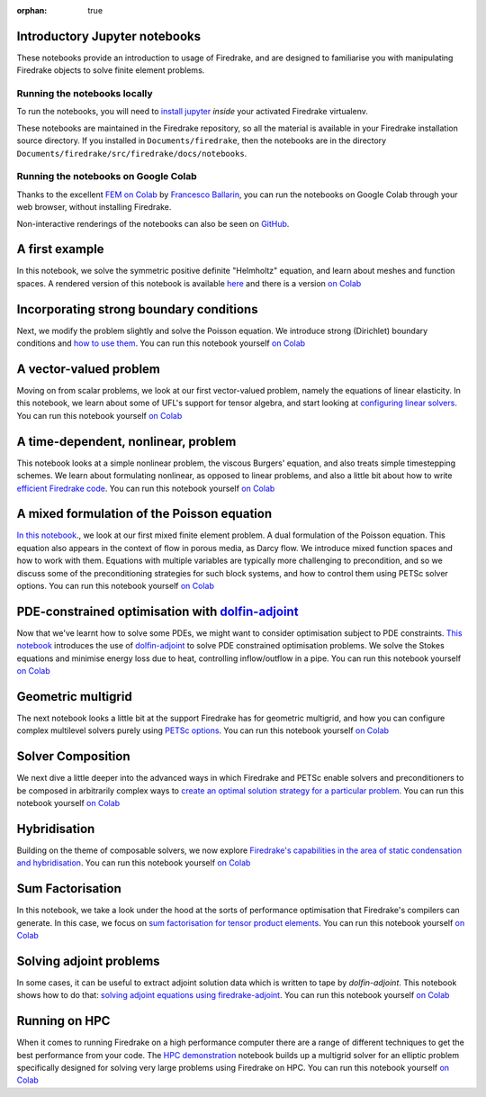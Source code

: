 :orphan: true

Introductory Jupyter notebooks
==============================

These notebooks provide an introduction to usage of Firedrake, and are
designed to familiarise you with manipulating Firedrake objects to
solve finite element problems.

Running the notebooks locally
-----------------------------

To run the notebooks, you will need to `install jupyter
<https://jupyter.org/install.html>`__ *inside* your activated
Firedrake virtualenv.

These notebooks are maintained in the Firedrake repository, so all the
material is available in your Firedrake installation source
directory.  If you installed in ``Documents/firedrake``, then the
notebooks are in the directory
``Documents/firedrake/src/firedrake/docs/notebooks``.

Running the notebooks on Google Colab
-------------------------------------

Thanks to the excellent `FEM on
Colab <https://fem-on-colab.github.io/index.html>`__ by `Francesco
Ballarin <https://www.francescoballarin.it>`__, you can run the notebooks on
Google Colab through your web browser, without installing Firedrake.

Non-interactive renderings of the notebooks can also be seen on `GitHub
<https://github.com/firedrakeproject/firedrake/tree/main/docs/notebooks>`__.


A first example
===============
In this notebook, we solve the symmetric positive definite "Helmholtz"
equation, and learn about meshes and function spaces.  A rendered
version of this notebook is available `here <https://github.com/firedrakeproject/firedrake/blob/release/docs/notebooks/01-spd-helmholtz.ipynb>`__
and there is a version `on Colab <https://colab.research.google.com/github/firedrakeproject/notebooks/blob/main/01-spd-helmholtz.ipynb>`__


Incorporating strong boundary conditions
========================================

Next, we modify the problem slightly and solve the Poisson equation.
We introduce strong (Dirichlet) boundary conditions and `how to use
them
<https://github.com/firedrakeproject/firedrake/blob/release/docs/notebooks/02-poisson.ipynb>`__.
You can run this notebook yourself `on Colab <https://colab.research.google.com/github/firedrakeproject/notebooks/blob/main/02-poisson.ipynb>`__


A vector-valued problem
=======================

Moving on from scalar problems, we look at our first vector-valued problem,
namely the equations of linear elasticity.  In this notebook, we learn about
some of UFL's support for tensor algebra, and start looking at `configuring
linear solvers
<https://github.com/firedrakeproject/firedrake/blob/release/docs/notebooks/03-elasticity.ipynb>`__.
You can run this notebook yourself `on Colab
<https://colab.research.google.com/github/firedrakeproject/notebooks/blob/main/03-elasticity.ipynb>`__


A time-dependent, nonlinear, problem
====================================

This notebook looks at a simple nonlinear problem, the viscous
Burgers' equation, and also treats simple timestepping schemes.  We
learn about formulating nonlinear, as opposed to linear problems, and
also a little bit about how to write `efficient Firedrake code
<https://github.com/firedrakeproject/firedrake/blob/release/docs/notebooks/04-burgers.ipynb>`__.
You can run this notebook yourself `on Colab
<https://colab.research.google.com/github/firedrakeproject/notebooks/blob/main/04-burgers.ipynb>`__


A mixed formulation of the Poisson equation
===========================================

`In this notebook
<https://github.com/firedrakeproject/firedrake/blob/release/docs/notebooks/05-mixed-poisson.ipynb>`__.,
we look at our first mixed finite element problem.  A dual formulation of the
Poisson equation.  This equation also appears in the context of flow in porous
media, as Darcy flow.  We introduce mixed function spaces and how to work with
them.  Equations with multiple variables are typically more challenging to
precondition, and so we discuss some of the preconditioning strategies for such
block systems, and how to control them using PETSc solver options. You can run
this notebook yourself `on Colab
<https://colab.research.google.com/github/firedrakeproject/notebooks/blob/main/05-mixed-poisson.ipynb>`__


PDE-constrained optimisation with `dolfin-adjoint <http://www.dolfin-adjoint.org/>`__
=====================================================================================

Now that we've learnt how to solve some PDEs, we might want to consider
optimisation subject to PDE constraints.  `This notebook
<https://github.com/firedrakeproject/firedrake/blob/release/docs/notebooks/06-pde-constrained-optimisation.ipynb>`__
introduces the use of `dolfin-adjoint <http://www.dolfin-adjoint.org/>`__ to
solve PDE constrained optimisation problems.  We solve the Stokes equations and
minimise energy loss due to heat, controlling inflow/outflow in a pipe. You can
run this notebook yourself `on Colab
<https://colab.research.google.com/github/firedrakeproject/notebooks/blob/main/06-pde-constrained-optimisation.ipynb>`__


Geometric multigrid
===================

The next notebook looks a little bit at the support Firedrake has for
geometric multigrid, and how you can configure complex multilevel
solvers purely using `PETSc options
<https://github.com/firedrakeproject/firedrake/blob/release/docs/notebooks/07-geometric-multigrid.ipynb>`__.
You can run this notebook yourself `on Colab
<https://colab.research.google.com/github/firedrakeproject/notebooks/blob/main/07-geometric-multigrid.ipynb>`__


Solver Composition
==================

We next dive a little deeper into the advanced ways in which Firedrake
and PETSc enable solvers and preconditioners to be composed in
arbitrarily complex ways to `create an optimal solution strategy for a
particular problem
<https://github.com/firedrakeproject/firedrake/blob/release/docs/notebooks/08-composable-solvers.ipynb>`__.
You can run this notebook yourself `on Colab
<https://colab.research.google.com/github/firedrakeproject/notebooks/blob/main/08-composable-solvers.ipynb>`__


Hybridisation
=============

Building on the theme of composable solvers, we now explore
`Firedrake's capabilities in the area of static condensation and
hybridisation
<https://github.com/firedrakeproject/firedrake/blob/release/docs/notebooks/09-hybridisation.ipynb>`__.
You can run this notebook yourself `on Colab
<https://colab.research.google.com/github/firedrakeproject/notebooks/blob/main/09-hybridisation.ipynb>`__


Sum Factorisation
=================

In this notebook, we take a look under the hood at the sorts of performance
optimisation that Firedrake's compilers can generate. In this case, we focus on
`sum factorisation for tensor product elements
<https://github.com/firedrakeproject/firedrake/blob/release/docs/notebooks/10-sum-factorisation.ipynb>`__.
You can run this notebook yourself `on Colab
<https://colab.research.google.com/github/firedrakeproject/notebooks/blob/main/10-sum-factorisation.ipynb>`__


Solving adjoint problems
========================

In some cases, it can be useful to extract adjoint solution data which is
written to tape by `dolfin-adjoint`. This notebook shows how to do that:
`solving adjoint equations using firedrake-adjoint
<https://github.com/firedrakeproject/firedrake/blob/release/docs/notebooks/11-extract-adjoint-solutions.ipynb>`__.
You can run this notebook yourself `on Colab
<https://colab.research.google.com/github/firedrakeproject/notebooks/blob/main/11-extract-adjoint-solutions.ipynb>`__


Running on HPC
==============

When it comes to running Firedrake on a high performance computer
there are a range of different techniques to get the best performance
from your code. The `HPC demonstration
<https://github.com/firedrakeproject/firedrake/blob/release/docs/notebooks/12-HPC_demo.ipynb>`__
notebook builds up a multigrid solver for an elliptic problem
specifically designed for solving very large problems using Firedrake on
HPC. You can run this notebook yourself `on Colab
<https://colab.research.google.com/github/firedrakeproject/notebooks/blob/main/12-HPC_demo.ipynb>`__

